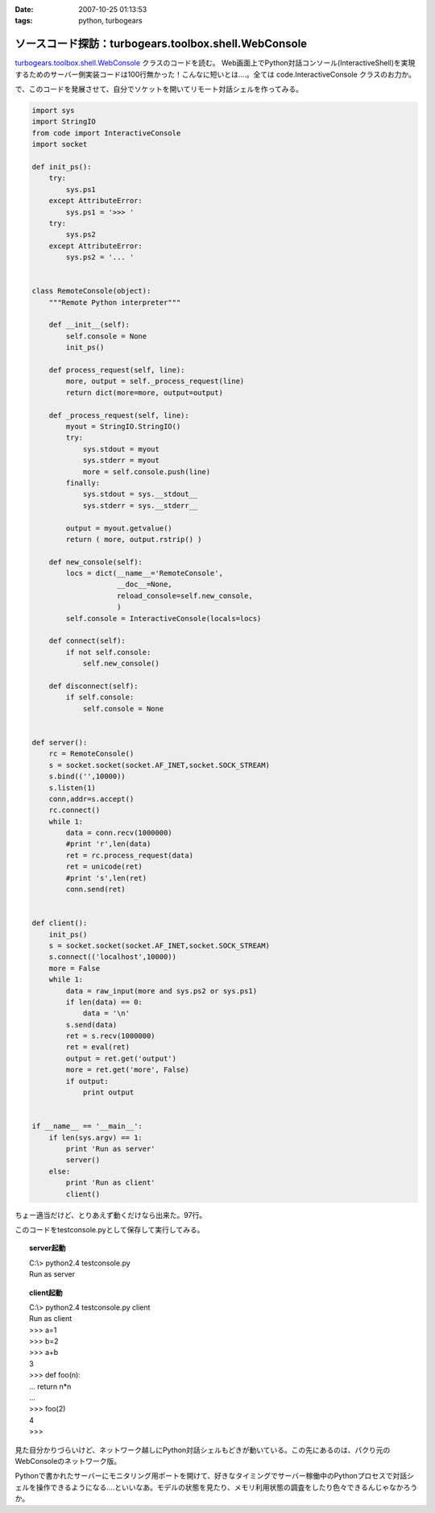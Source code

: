 :date: 2007-10-25 01:13:53
:tags: python, turbogears

================================================================
ソースコード探訪：turbogears.toolbox.shell.WebConsole
================================================================

`turbogears.toolbox.shell.WebConsole`_ クラスのコードを読む。
Web画面上でPython対話コンソール(InteractiveShell)を実現するためのサーバー側実装コードは100行無かった！こんなに短いとは‥‥。全ては code.InteractiveConsole クラスのお力か。

で、このコードを発展させて、自分でソケットを開いてリモート対話シェルを作ってみる。

.. code-block:: python

    import sys
    import StringIO
    from code import InteractiveConsole
    import socket
    
    def init_ps():
        try:
            sys.ps1
        except AttributeError:
            sys.ps1 = '>>> '
        try:
            sys.ps2
        except AttributeError:
            sys.ps2 = '... '
    
    
    class RemoteConsole(object):
        """Remote Python interpreter"""
    
        def __init__(self):
            self.console = None
            init_ps()
    
        def process_request(self, line):
            more, output = self._process_request(line)
            return dict(more=more, output=output)
    
        def _process_request(self, line):
            myout = StringIO.StringIO()
            try:
                sys.stdout = myout
                sys.stderr = myout
                more = self.console.push(line)
            finally:
                sys.stdout = sys.__stdout__
                sys.stderr = sys.__stderr__
    
            output = myout.getvalue()
            return ( more, output.rstrip() )
    
        def new_console(self):
            locs = dict(__name__='RemoteConsole',
                        __doc__=None,
                        reload_console=self.new_console,
                        )
            self.console = InteractiveConsole(locals=locs)
    
        def connect(self):
            if not self.console:
                self.new_console()
    
        def disconnect(self):
            if self.console:
                self.console = None
    
    
    def server():
        rc = RemoteConsole()
        s = socket.socket(socket.AF_INET,socket.SOCK_STREAM)
        s.bind(('',10000))
        s.listen(1)
        conn,addr=s.accept()
        rc.connect()
        while 1:
            data = conn.recv(1000000)
            #print 'r',len(data)
            ret = rc.process_request(data)
            ret = unicode(ret)
            #print 's',len(ret)
            conn.send(ret)
    
    
    def client():
        init_ps()
        s = socket.socket(socket.AF_INET,socket.SOCK_STREAM)
        s.connect(('localhost',10000))
        more = False
        while 1:
            data = raw_input(more and sys.ps2 or sys.ps1)
            if len(data) == 0:
                data = '\n'
            s.send(data)
            ret = s.recv(1000000)
            ret = eval(ret)
            output = ret.get('output')
            more = ret.get('more', False)
            if output:
                print output
    
    
    if __name__ == '__main__':
        if len(sys.argv) == 1:
            print 'Run as server'
            server()
        else:
            print 'Run as client'
            client()
    

ちょー適当だけど、とりあえず動くだけなら出来た。97行。

このコードをtestconsole.pyとして保存して実行してみる。

.. topic:: server起動
  :class: dos

  | C:\\> python2.4 testconsole.py
  | Run as server


.. topic:: client起動
  :class: dos

  | C:\\> python2.4 testconsole.py client
  | Run as client
  | >>> a=1
  | >>> b=2
  | >>> a+b
  | 3
  | >>> def foo(n):
  | ...   return n*n
  | ...
  | >>> foo(2)
  | 4
  | >>>

見た目分かりづらいけど、ネットワーク越しにPython対話シェルもどきが動いている。この先にあるのは、パクり元のWebConsoleのネットワーク版。

Pythonで書かれたサーバーにモニタリング用ポートを開けて、好きなタイミングでサーバー稼働中のPythonプロセスで対話シェルを操作できるようになる‥‥といいなあ。モデルの状態を見たり、メモリ利用状態の調査をしたり色々できるんじゃなかろうか。

.. _`turbogears.toolbox.shell.WebConsole`: http://svn.turbogears.org/tags/1.0.3.2/turbogears/toolbox/shell.py


.. :extend type: text/html
.. :extend:



.. :comments:
.. :comment id: 2007-10-25.3756648588
.. :title: Re:ソースコード探訪：turbogears.toolbox.shell.WebConsole
.. :author: aihatena
.. :date: 2007-10-25 23:59:35
.. :email: 
.. :url: http://edocs.beasys.co.jp/e-docs/wls/docs92/config_scripting/using_WLST.html
.. :body:
.. WLS9.x以降のWLSTもそんな感じやね。
.. Jythonで動いてリモートからJMX叩いて
.. 値取り出したりメソッド実行したりできる。
.. 
